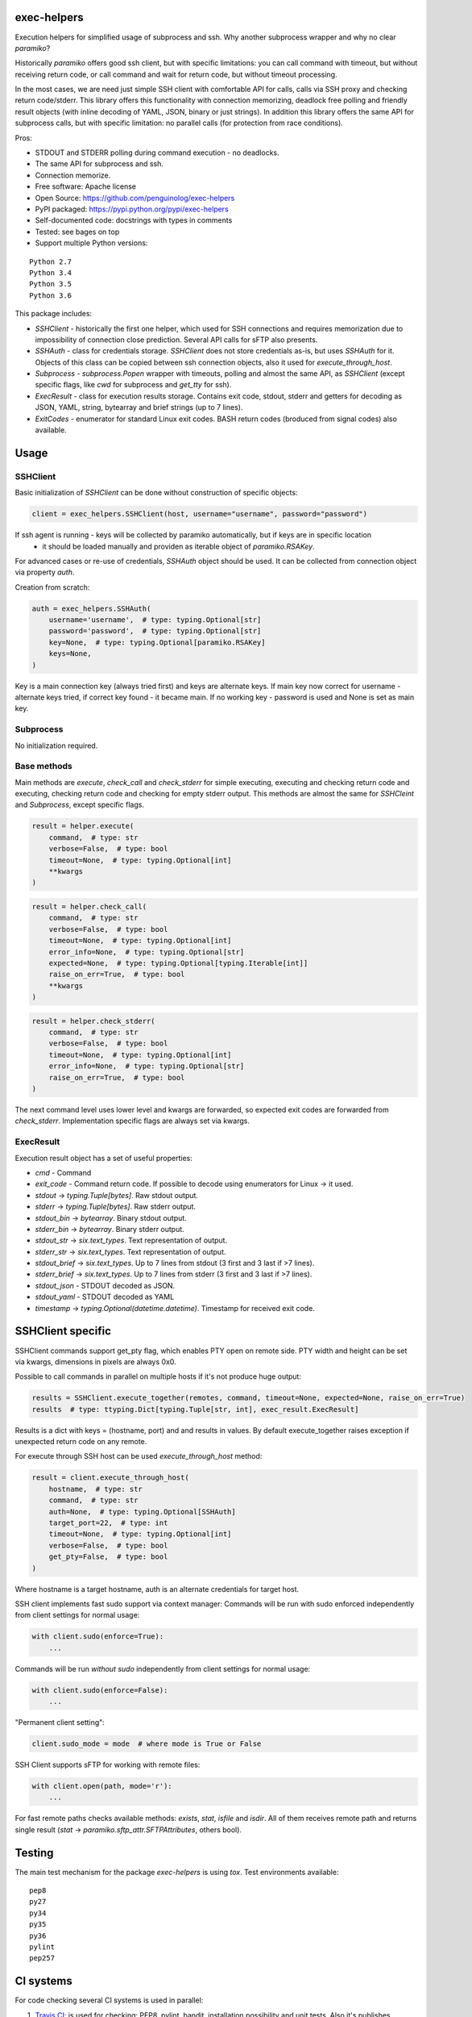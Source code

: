 exec-helpers
============

.. image:: https://travis-ci.org/penguinolog/exec-helpers.svg?branch=master
    :target: https://travis-ci.org/penguinolog/exec-helpers
.. image:: https://img.shields.io/appveyor/ci/penguinolog/exec-helpers.svg
    :target: https://ci.appveyor.com/project/penguinolog/exec-helpers
.. image:: https://coveralls.io/repos/github/penguinolog/exec-helpers/badge.svg?branch=master
    :target: https://coveralls.io/github/penguinolog/exec-helpers?branch=master
.. image:: https://img.shields.io/pypi/v/exec-helpers.svg
    :target: https://pypi.python.org/pypi/exec-helpers
.. image:: https://img.shields.io/pypi/pyversions/exec-helpers.svg
    :target: https://pypi.python.org/pypi/exec-helpers
.. image:: https://img.shields.io/pypi/status/exec-helpers.svg
    :target: https://pypi.python.org/pypi/exec-helpers
.. image:: https://img.shields.io/github/license/penguinolog/exec-helpers.svg
    :target: https://raw.githubusercontent.com/penguinolog/exec-helpers/master/LICENSE

Execution helpers for simplified usage of subprocess and ssh.
Why another subprocess wrapper and why no clear `paramiko`?

Historically `paramiko` offers good ssh client, but with specific limitations:
you can call command with timeout, but without receiving return code,
or call command and wait for return code, but without timeout processing.

In the most cases, we are need just simple SSH client with comfortable API for calls, calls via SSH proxy and checking return code/stderr.
This library offers this functionality with connection memorizing, deadlock free polling and friendly result objects (with inline decoding of YAML, JSON, binary or just strings).
In addition this library offers the same API for subprocess calls, but with specific limitation: no parallel calls (for protection from race conditions).

Pros:

* STDOUT and STDERR polling during command execution - no deadlocks.
* The same API for subprocess and ssh.
* Connection memorize.
* Free software: Apache license
* Open Source: https://github.com/penguinolog/exec-helpers
* PyPI packaged: https://pypi.python.org/pypi/exec-helpers
* Self-documented code: docstrings with types in comments
* Tested: see bages on top
* Support multiple Python versions:

::

    Python 2.7
    Python 3.4
    Python 3.5
    Python 3.6

This package includes:

* `SSHClient` - historically the first one helper, which used for SSH connections and requires memorization
  due to impossibility of connection close prediction.
  Several API calls for sFTP also presents.

* `SSHAuth` - class for credentials storage. `SSHClient` does not store credentials as-is, but uses `SSHAuth` for it.
  Objects of this class can be copied between ssh connection objects, also it used for `execute_through_host`.

* `Subprocess` - `subprocess.Popen` wrapper with timeouts, polling and almost the same API, as `SSHClient`
  (except specific flags, like `cwd` for subprocess and `get_tty` for ssh).

* `ExecResult` - class for execution results storage.
  Contains exit code, stdout, stderr and getters for decoding as JSON, YAML, string, bytearray and brief strings (up to 7 lines).

* `ExitCodes` - enumerator for standard Linux exit codes. BASH return codes (broduced from signal codes) also available.

Usage
=====

SSHClient
---------

Basic initialization of `SSHClient` can be done without construction of specific objects:

.. code-block:: python

    client = exec_helpers.SSHClient(host, username="username", password="password")

If ssh agent is running - keys will be collected by paramiko automatically, but if keys are in specific location
 - it should be loaded manually and providen as iterable object of `paramiko.RSAKey`.

For advanced cases or re-use of credentials, `SSHAuth` object should be used.
It can be collected from connection object via property `auth`.

Creation from scratch:

.. code-block:: python

    auth = exec_helpers.SSHAuth(
        username='username',  # type: typing.Optional[str]
        password='password',  # type: typing.Optional[str]
        key=None,  # type: typing.Optional[paramiko.RSAKey]
        keys=None,
    )

Key is a main connection key (always tried first) and keys are alternate keys.
If main key now correct for username - alternate keys tried, if correct key found - it became main.
If no working key - password is used and None is set as main key.

Subprocess
----------

No initialization required.

Base methods
------------
Main methods are `execute`, `check_call` and `check_stderr` for simple executing, executing and checking return code
and executing, checking return code and checking for empty stderr output.
This methods are almost the same for `SSHCleint` and `Subprocess`, except specific flags.

.. code-block:: python

    result = helper.execute(
        command,  # type: str
        verbose=False,  # type: bool
        timeout=None,  # type: typing.Optional[int]
        **kwargs
    )


.. code-block:: python

    result = helper.check_call(
        command,  # type: str
        verbose=False,  # type: bool
        timeout=None,  # type: typing.Optional[int]
        error_info=None,  # type: typing.Optional[str]
        expected=None,  # type: typing.Optional[typing.Iterable[int]]
        raise_on_err=True,  # type: bool
        **kwargs
    )

.. code-block:: python

    result = helper.check_stderr(
        command,  # type: str
        verbose=False,  # type: bool
        timeout=None,  # type: typing.Optional[int]
        error_info=None,  # type: typing.Optional[str]
        raise_on_err=True,  # type: bool
    )

The next command level uses lower level and kwargs are forwarded, so expected exit codes are forwarded from `check_stderr`.
Implementation specific flags are always set via kwargs.

ExecResult
----------

Execution result object has a set of useful properties:

* `cmd` - Command
* `exit_code` - Command return code. If possible to decode using enumerators for Linux -> it used.
* `stdout` -> `typing.Tuple[bytes]`. Raw stdout output.
* `stderr` -> `typing.Tuple[bytes]`. Raw stderr output.
* `stdout_bin` -> `bytearray`. Binary stdout output.
* `stderr_bin` -> `bytearray`. Binary stderr output.
* `stdout_str` -> `six.text_types`. Text representation of output.
* `stderr_str` -> `six.text_types`. Text representation of output.
* `stdout_brief` -> `six.text_types`. Up to 7 lines from stdout (3 first and 3 last if >7 lines).
* `stderr_brief` -> `six.text_types`. Up to 7 lines from stderr (3 first and 3 last if >7 lines).

* `stdout_json` - STDOUT decoded as JSON.

* `stdout_yaml` - STDOUT decoded as YAML

* `timestamp` -> `typing.Optional(datetime.datetime)`. Timestamp for received exit code.

SSHClient specific
==================

SSHClient commands support get_pty flag, which enables PTY open on remote side.
PTY width and height can be set via kwargs, dimensions in pixels are always 0x0.

Possible to call commands in parallel on multiple hosts if it's not produce huge output:

.. code-block:: python

    results = SSHClient.execute_together(remotes, command, timeout=None, expected=None, raise_on_err=True)
    results  # type: ttyping.Dict[typing.Tuple[str, int], exec_result.ExecResult]

Results is a dict with keys = (hostname, port) and and results in values.
By default execute_together raises exception if unexpected return code on any remote.

For execute through SSH host can be used `execute_through_host` method:

.. code-block:: python

    result = client.execute_through_host(
        hostname,  # type: str
        command,  # type: str
        auth=None,  # type: typing.Optional[SSHAuth]
        target_port=22,  # type: int
        timeout=None,  # type: typing.Optional[int]
        verbose=False,  # type: bool
        get_pty=False,  # type: bool
    )

Where hostname is a target hostname, auth is an alternate credentials for target host.

SSH client implements fast sudo support via context manager:
Commands will be run with sudo enforced independently from client settings for normal usage:

.. code-block:: python

    with client.sudo(enforce=True):
        ...


Commands will be run *without sudo* independently from client settings for normal usage:

.. code-block:: python

    with client.sudo(enforce=False):
        ...

"Permanent client setting":

.. code-block:: python

    client.sudo_mode = mode  # where mode is True or False

SSH Client supports sFTP for working with remote files:

.. code-block:: python

    with client.open(path, mode='r'):
        ...

For fast remote paths checks available methods: `exists`, `stat`, `isfile` and `isdir`.
All of them receives remote path and returns single result (`stat` -> `paramiko.sftp_attr.SFTPAttributes`, others bool).

Testing
=======
The main test mechanism for the package `exec-helpers` is using `tox`.
Test environments available:

::

    pep8
    py27
    py34
    py35
    py36
    pylint
    pep257

CI systems
==========
For code checking several CI systems is used in parallel:

1. `Travis CI: <https://travis-ci.org/penguinolog/exec-helpers>`_ is used for checking: PEP8, pylint, bandit, installation possibility and unit tests. Also it's publishes coverage on coveralls.

2. `AppVeyor<https://ci.appveyor.com/project/penguinolog/exec-helpers>`_ is used for checking windows compatibility.

3. `coveralls: <https://coveralls.io/github/penguinolog/exec-helpers>`_ is used for coverage display.
